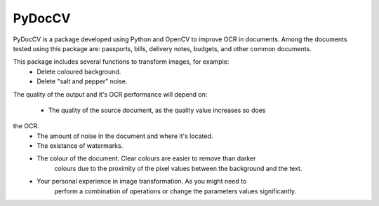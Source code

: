 ========
PyDocCV
========

PyDocCV is a package developed using Python and OpenCV to improve OCR in
documents. Among the documents tested using this package are: passports, bills,
delivery notes, budgets, and other common documents.


This package includes several functions to transform images, for example: 
    - Delete coloured background.
    - Delete "salt and pepper" noise.

    
The quality of the output and it's OCR performance will depend on:

    - The quality of the source document, as the quality value increases so does
the OCR.
    - The amount of noise in the document and where it's located.
    - The existance of watermarks.
    - The colour of the document. Clear colours are easier to remove than darker
        colours due to the proximity of the pixel values between the background
        and the text.
    - Your personal experience in image transformation. As you might need to 
        perform a combination of operations or change the parameters values 
        significantly.

